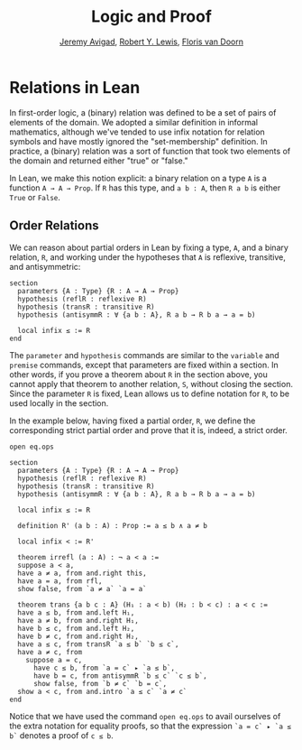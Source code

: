 #+Title: Logic and Proof
#+Author: [[http://www.andrew.cmu.edu/user/avigad][Jeremy Avigad]], [[http://www.andrew.cmu.edu/user/rlewis1/][Robert Y. Lewis]],  [[http://www.contrib.andrew.cmu.edu/~fpv/][Floris van Doorn]]

* Relations in Lean
:PROPERTIES:
  :CUSTOM_ID: Relations_in_Lean
:END:      

In first-order logic, a (binary) relation was defined to be a set of
pairs of elements of the domain. We adopted a similar definition in
informal mathematics, although we've tended to use infix notation for
relation symbols and have mostly ignored the "set-membership" definition.
In practice, a (binary) relation was a sort of function that took two
elements of the domain and returned either "true" or "false."

In Lean, we make this notion explicit: a binary relation on a type =A=
is a function =A → A → Prop=. If =R= has this type, and =a b : A=,
then =R a b= is either =True= or =False=.

** Order Relations

We can reason about partial orders in Lean by fixing a type, =A=, and a
binary relation, =R=, and working under the hypotheses that =A= is
reflexive, transitive, and antisymmetric:
#+BEGIN_SRC lean
section
  parameters {A : Type} {R : A → A → Prop}
  hypothesis (reflR : reflexive R)
  hypothesis (transR : transitive R)
  hypothesis (antisymmR : ∀ {a b : A}, R a b → R b a → a = b)

  local infix ≤ := R
end
#+END_SRC
The =parameter= and =hypothesis= commands are similar to the
=variable= and =premise= commands, except that parameters are fixed
within a section. In other words, if you prove a theorem about =R= in
the section above, you cannot apply that theorem to another relation,
=S=, without closing the section. Since the parameter =R= is fixed,
Lean allows us to define notation for =R=, to be used locally in the
section. 

In the example below, having fixed a partial order, =R=, we define the
corresponding strict partial order and prove that it is, indeed, a
strict order.
#+BEGIN_SRC lean
open eq.ops

section
  parameters {A : Type} {R : A → A → Prop}
  hypothesis (reflR : reflexive R)
  hypothesis (transR : transitive R)
  hypothesis (antisymmR : ∀ {a b : A}, R a b → R b a → a = b)

  local infix ≤ := R

  definition R' (a b : A) : Prop := a ≤ b ∧ a ≠ b

  local infix < := R'

  theorem irrefl (a : A) : ¬ a < a :=
  suppose a < a,
  have a ≠ a, from and.right this,
  have a = a, from rfl,
  show false, from `a ≠ a` `a = a`

  theorem trans {a b c : A} (H₁ : a < b) (H₂ : b < c) : a < c :=
  have a ≤ b, from and.left H₁,
  have a ≠ b, from and.right H₁,
  have b ≤ c, from and.left H₂,
  have b ≠ c, from and.right H₂,
  have a ≤ c, from transR `a ≤ b` `b ≤ c`,
  have a ≠ c, from 
    suppose a = c,
      have c ≤ b, from `a = c` ▸ `a ≤ b`,
      have b = c, from antisymmR `b ≤ c` `c ≤ b`,
      show false, from `b ≠ c` `b = c`, 
  show a < c, from and.intro `a ≤ c` `a ≠ c`
end
#+END_SRC

Notice that we have used the command =open eq.ops= to avail ourselves
of the extra notation for equality proofs, so that the expression 
=`a = c` ▸ `a ≤ b`= denotes a proof of =c ≤ b=.

